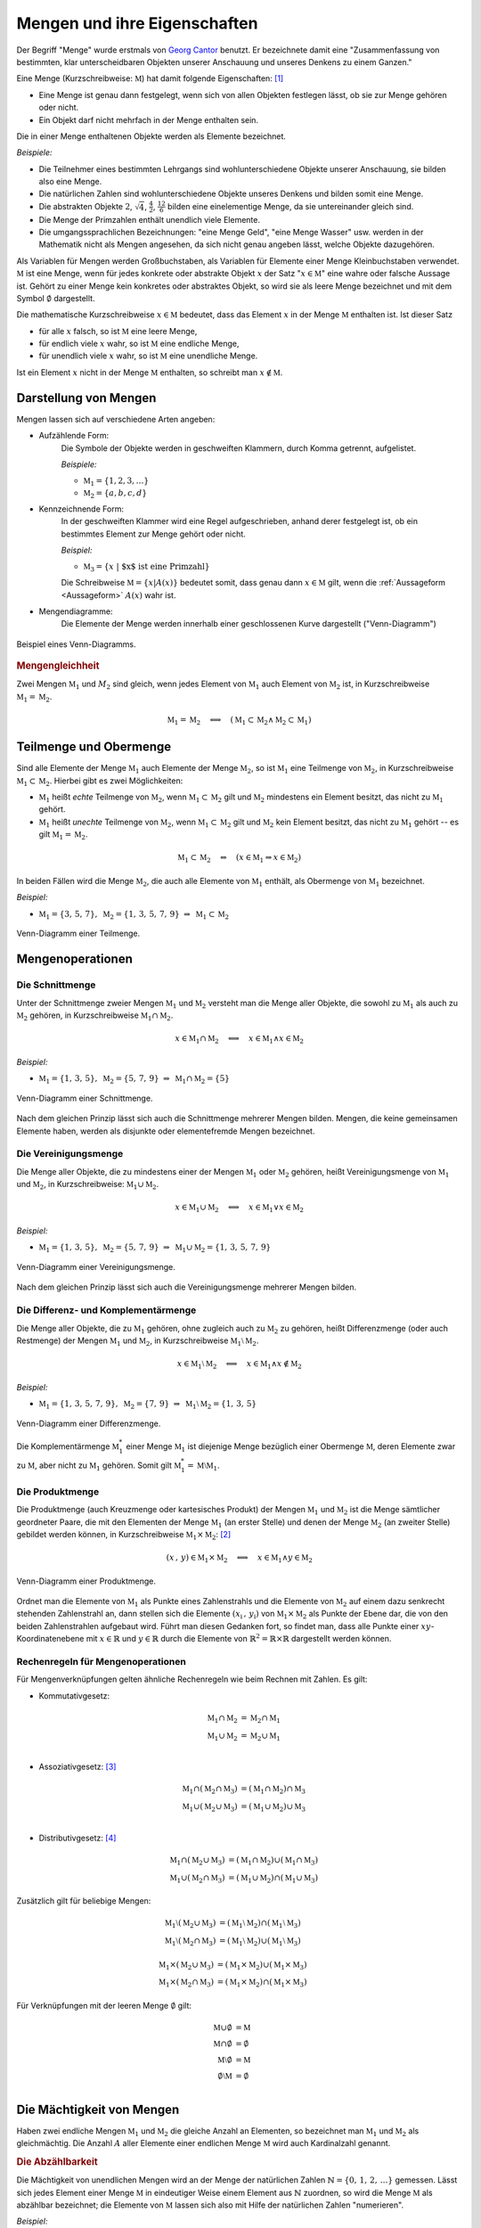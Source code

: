 .. index:: Menge
.. _Mengen und ihre Eigenschaften:

Mengen und ihre Eigenschaften
=============================

Der Begriff "Menge" wurde erstmals von `Georg Cantor
<https://de.wikipedia.org/wiki/Georg_Cantor>`_ benutzt. Er bezeichnete damit
eine "Zusammenfassung von bestimmten, klar unterscheidbaren Objekten unserer
Anschauung und unseres Denkens zu einem Ganzen."

Eine Menge (Kurzschreibweise: :math:`\mathbb{M}`) hat damit folgende
Eigenschaften: [#]_

* Eine Menge ist genau dann festgelegt, wenn sich von allen Objekten festlegen
  lässt, ob sie zur Menge gehören oder nicht.
* Ein Objekt darf nicht mehrfach in der Menge enthalten sein.

.. index:: Element
.. _Element:

Die in einer Menge enthaltenen Objekte werden als Elemente bezeichnet.

*Beispiele:*

* Die Teilnehmer eines bestimmten Lehrgangs sind wohlunterschiedene Objekte
  unserer Anschauung, sie bilden also eine Menge.
* Die natürlichen Zahlen sind wohlunterschiedene Objekte unseres Denkens und
  bilden somit eine Menge.
* Die abstrakten Objekte :math:`2`, :math:`\sqrt{4}`, :math:`\frac{4}{2}`,
  :math:`\frac{12}{6}` bilden eine einelementige Menge, da sie untereinander
  gleich sind.
* Die Menge der Primzahlen enthält unendlich viele Elemente.
* Die umgangssprachlichen Bezeichnungen: "eine Menge Geld", "eine Menge Wasser"
  usw. werden in der Mathematik nicht als Mengen angesehen, da sich nicht genau
  angeben lässt, welche Objekte dazugehören.

.. index:: Menge; Leere Menge
.. _Leere Menge:

Als Variablen für Mengen werden Großbuchstaben, als Variablen für Elemente einer
Menge Kleinbuchstaben verwendet. :math:`\mathbb{M}` ist eine Menge, wenn für
jedes konkrete oder abstrakte Objekt :math:`x` der Satz ":math:`x \in
\mathbb{M}`" eine wahre oder falsche Aussage ist. Gehört zu einer Menge kein
konkretes oder abstraktes Objekt, so wird sie als leere Menge bezeichnet und mit
dem Symbol :math:`\emptyset` dargestellt.

Die mathematische Kurzschreibweise :math:`x \in \mathbb{M}` bedeutet, dass das Element
:math:`x` in der Menge :math:`\mathbb{M}` enthalten ist. Ist dieser Satz

* für alle :math:`x` falsch, so ist :math:`\mathbb{M}` eine leere Menge,
* für endlich viele :math:`x` wahr, so ist :math:`\mathbb{M}` eine endliche Menge,
* für unendlich viele :math:`x` wahr, so ist :math:`\mathbb{M}` eine unendliche  Menge.

Ist ein Element :math:`x` nicht in der Menge :math:`\mathbb{M}` enthalten, so schreibt
man :math:`x \notin \mathbb{M}`.

.. _Darstellung von Mengen:

Darstellung von Mengen
----------------------

Mengen lassen sich auf verschiedene Arten angeben:

* Aufzählende Form:
    Die Symbole der Objekte werden in geschweiften Klammern, durch Komma
    getrennt, aufgelistet.

    *Beispiele:*

    * :math:`\mathbb{M} _1 = \{ 1, 2, 3, \ldots \}`
    * :math:`\mathbb{M} _2 = \{ a, b, c, d \}`

* Kennzeichnende Form:
    In der geschweiften Klammer wird eine Regel aufgeschrieben, anhand derer
    festgelegt ist, ob ein bestimmtes Element zur Menge gehört oder nicht.

    *Beispiel:*

    * :math:`\mathbb{M}_3 = \{  x \; | \; \text{$x$ ist eine Primzahl}  \}`

    Die Schreibweise :math:`\mathbb{M} = \{ x | A(x) \}` bedeutet
    somit, dass genau dann :math:`x \in \mathbb{M}` gilt, wenn die
    :ref:`Aussageform <Aussageform>` :math:`A(x)` wahr ist.

* Mengendiagramme:
    Die Elemente der Menge werden innerhalb einer geschlossenen Kurve
    dargestellt ("Venn-Diagramm")

.. figure:: ../pics/mengenlehre/venn-diagramm.png
    :name: fig-venn-diagramm
    :alt:  fig-venn-diagramm
    :align: center
    :width: 35%

    Beispiel eines Venn-Diagramms.

    .. only:: html

        :download:`SVG: Venn-Diagramm
        <../pics/mengenlehre/venn-diagramm.svg>`

.. _Mengengleichheit:

.. rubric:: Mengengleichheit

Zwei Mengen :math:`\mathbb{M}_1`  und :math:`M_2` sind gleich,
wenn jedes Element von :math:`\mathbb{M}_1` auch Element von
:math:`\mathbb{M}_2` ist, in Kurzschreibweise :math:`\mathbb{M}
_1 = \mathbb{M}_2`.

.. math::

    \mathbb{M}_1  = \mathbb{M}_2 \quad \Longleftrightarrow \quad
    (\mathbb{M}_1 \subset \mathbb{M}_2 \wedge \mathbb{M}_2
    \subset \mathbb{M}_1 )


.. index:: Menge; Teilmenge, Menge; Obermenge
.. _Teilmenge und Obermenge:

Teilmenge und Obermenge
-----------------------

Sind alle Elemente der Menge :math:`\mathbb{M}_1` auch Elemente der Menge
:math:`\mathbb{M}_2`, so ist :math:`\mathbb{M}_1` eine Teilmenge
von :math:`\mathbb{M}_2`, in Kurzschreibweise :math:`\mathbb{M}_1
\subset \mathbb{M}_2`. Hierbei gibt es zwei Möglichkeiten:

* :math:`\mathbb{M}_1` heißt *echte* Teilmenge von :math:`\mathbb{M}_2`, wenn
  :math:`\mathbb{M}_1 \subset \mathbb{M}_2` gilt und :math:`\mathbb{M}_2`
  mindestens ein Element besitzt, das nicht zu :math:`\mathbb{M}_1` gehört.
* :math:`\mathbb{M}_1` heißt *unechte* Teilmenge von :math:`\mathbb{M}_2`, wenn
  :math:`\mathbb{M}_1 \subset \mathbb{M}_2` gilt und :math:`\mathbb{M}_2` kein
  Element besitzt, das nicht zu :math:`\mathbb{M}_1` gehört -- es gilt
  :math:`\mathbb{M}_1 = \mathbb{M}_2`.

.. math::

    \mathbb{M}_1 \subset \mathbb{M}_2 \quad \Leftrightarrow \quad \left( x \in
    \mathbb{M}_1 \Rightarrow x \in \mathbb{M}_2 \right)

In beiden Fällen wird die Menge :math:`\mathbb{M}_2`, die auch alle
Elemente von :math:`\mathbb{M}_1` enthält, als Obermenge von
:math:`\mathbb{M}_1` bezeichnet.

*Beispiel:*

* :math:`\mathbb{M}_1 = \{  3,\, 5,\, 7 \},  \; \mathbb{M}_2 = \{ 1,\,3,\,
  5,\,7,\,9 \} \; \Rightarrow \; \mathbb{M}_1 \subset \mathbb{M}_2`

.. figure:: ../pics/mengenlehre/venn-diagramm-teilmenge.png
    :name: fig-venn-diagramm-teilmenge
    :alt:  fig-venn-diagramm-teilmenge
    :align: center
    :width: 35%

    Venn-Diagramm einer Teilmenge.

    .. only:: html

        :download:`SVG: Venn-Diagramm Teilmenge
        <../pics/mengenlehre/venn-diagramm-teilmenge.svg>`

.. index:: Mengenoperation
.. _Mengenoperationen:

Mengenoperationen
-----------------

.. index:: Mengenoperation; Schnittmenge
.. _Schnittmenge:

Die Schnittmenge
^^^^^^^^^^^^^^^^

Unter der Schnittmenge zweier Mengen :math:`\mathbb{M}_1` und
:math:`\mathbb{M}_2` versteht man die Menge aller Objekte, die sowohl zu
:math:`\mathbb{M}_1` als auch zu :math:`\mathbb{M}_2` gehören, in
Kurzschreibweise :math:`\mathbb{M}_1 \cap \mathbb{M}_2`.

.. math::

    x \in \mathbb{M}_1 \cap \mathbb{M}_2 \quad \Longleftrightarrow
    \quad x \in \mathbb{M}_1 \wedge x \in \mathbb{M}_2

*Beispiel:*

* :math:`\mathbb{M}_1 = \{  1,\, 3,\, 5 \},  \; \mathbb{M}_2 = \{ 5,\,7,\,9 \}
  \; \Rightarrow \; \mathbb{M}_1 \cap \mathbb{M}_2 = \{ 5 \}`

.. figure:: ../pics/mengenlehre/venn-diagramm-schnittmenge.png
    :name: fig-venn-diagramm-schnittmenge
    :alt:  fig-venn-diagramm-schnittmenge
    :align: center
    :width: 35%

    Venn-Diagramm einer Schnittmenge.

    .. only:: html

        :download:`SVG: Venn-Diagramm Schnittmenge
        <../pics/mengenlehre/venn-diagramm-schnittmenge.svg>`

Nach dem gleichen Prinzip lässt sich auch die Schnittmenge mehrerer Mengen
bilden. Mengen, die keine gemeinsamen Elemente haben, werden als disjunkte oder
elementefremde Mengen bezeichnet.

.. index:: Mengenoperation; Vereinigungsmenge
.. _Vereinigungsmenge:

Die Vereinigungsmenge
^^^^^^^^^^^^^^^^^^^^^

Die Menge aller Objekte, die zu mindestens einer der Mengen :math:`\mathbb{M}_1`
oder :math:`\mathbb{M}_2`  gehören, heißt Vereinigungsmenge von
:math:`\mathbb{M}_1` und :math:`\mathbb{M}_2`, in Kurzschreibweise:
:math:`\mathbb{M}_1 \cup \mathbb{M}_2`.

.. math::

    x \in \mathbb{M}_1 \cup \mathbb{M}_2 \quad \Longleftrightarrow
    \quad x \in \mathbb{M}_1 \vee x \in \mathbb{M}_2

*Beispiel:*

* :math:`\mathbb{M}_1 = \{  1,\, 3,\, 5 \},  \; \mathbb{M}_2 = \{ 5,\,7,\,9 \}
  \; \Rightarrow \; \mathbb{M} _1 \cup \mathbb{M}_2 = \{ 1,\, 3,\, 5,\, 7,\, 9 \}`

.. figure:: ../pics/mengenlehre/venn-diagramm-vereinigungsmenge.png
    :width: 35%
    :align: center
    :name: fig-venn-diagramm-vereinigungsmenge
    :alt:  fig-venn-diagramm-vereinigungsmenge

    Venn-Diagramm einer Vereinigungsmenge.

    .. only:: html

        :download:`SVG: Venn-Diagramm Vereinigungsmenge
        <../pics/mengenlehre/venn-diagramm-vereinigungsmenge.svg>`

Nach dem gleichen Prinzip lässt sich auch die Vereinigungsmenge mehrerer Mengen
bilden.

.. index:: Mengenoperation; Differenzmenge, Mengenoperation; Komplementärmenge
.. _Differenz- und Komplementärmenge:

Die Differenz- und Komplementärmenge
^^^^^^^^^^^^^^^^^^^^^^^^^^^^^^^^^^^^

Die Menge aller Objekte, die zu :math:`\mathbb{M}_1` gehören, ohne zugleich auch
zu :math:`\mathbb{M}_2` zu gehören, heißt Differenzmenge (oder auch Restmenge)
der Mengen :math:`\mathbb{M}_1` und :math:`\mathbb{M}_2`, in Kurzschreibweise
:math:`\mathbb{M}_1 \setminus \mathbb{M}_2`.

.. math::

    x \in \mathbb{M}_1 \setminus \mathbb{M}_2 \quad
    \Longleftrightarrow \quad x \in \mathbb{M}_1 \wedge x \notin \mathbb{M}_2

*Beispiel:*

* :math:`\mathbb{M}_1 = \{ 1,\, 3,\, 5 ,\, 7 ,\, 9 \},  \; \mathbb{M}_2 = \{
  7,\,9 \} \; \Rightarrow \; \mathbb{M}_1 \setminus \mathbb{M}_2 = \{ 1 ,\, 3
  ,\, 5 \}`

.. figure:: ../pics/mengenlehre/venn-diagramm-differenzmenge.png
    :name: fig-venn-diagramm-differenzmenge
    :alt:  fig-venn-diagramm-differenzmenge
    :align: center
    :width: 35%

    Venn-Diagramm einer Differenzmenge.

    .. only:: html

        :download:`SVG: Venn-Diagramm Differenzmenge
        <../pics/mengenlehre/venn-diagramm-differenzmenge.svg>`

Die Komplementärmenge :math:`\mathbb{M}^{*}_1` einer Menge :math:`\mathbb{M}_1`
ist diejenige Menge bezüglich einer Obermenge :math:`\mathbb{M}`, deren Elemente
zwar zu :math:`\mathbb{M}`, aber nicht zu :math:`\mathbb{M}_1` gehören. Somit
gilt :math:`\mathbb{M}^{*}_1 = \mathbb{M} \setminus \mathbb{M}_1`.


.. index:: Mengenoperation; Produktmenge
.. _Produktmenge:

Die Produktmenge
^^^^^^^^^^^^^^^^

Die Produktmenge (auch Kreuzmenge oder kartesisches Produkt) der Mengen
:math:`\mathbb{M}_1` und :math:`\mathbb{M}_2` ist die Menge sämtlicher
geordneter Paare, die mit den Elementen der Menge :math:`\mathbb{M} _1` (an
erster Stelle) und denen der Menge :math:`\mathbb{M}_2` (an zweiter Stelle)
gebildet werden können, in Kurzschreibweise :math:`\mathbb{M}_1 \times
\mathbb{M}_2`: [#]_

.. math::

    (x \, , \, y) \in \mathbb{M}_1 \times \mathbb{M}_2 \quad \Longleftrightarrow
    \quad x \in \mathbb{M}_1 \wedge y \in \mathbb{M}_2

.. figure:: ../pics/mengenlehre/venn-diagramm-produktmenge.png
    :name: fig-venn-diagramm-produktmenge
    :alt:  fig-venn-diagramm-produktmenge
    :align: center
    :width: 55%

    Venn-Diagramm einer Produktmenge.

    .. only:: html

        :download:`SVG: Venn-Diagramm Produktmenge
        <../pics/mengenlehre/venn-diagramm-produktmenge.svg>`

Ordnet man die Elemente von :math:`\mathbb{M}_1` als Punkte eines Zahlenstrahls
und die Elemente von :math:`\mathbb{M}_2` auf einem dazu senkrecht stehenden
Zahlenstrahl an, dann stellen sich die Elemente :math:`(x _{\mathrm{i}} \, , \,
y _{\mathrm{i}})` von :math:`\mathbb{M}_1 \times \mathbb{M}_2` als Punkte der
Ebene dar, die von den beiden Zahlenstrahlen aufgebaut wird. Führt man diesen
Gedanken fort, so findet man, dass alle Punkte einer :math:`xy`-Koordinatenebene
mit :math:`x \in \mathbb{R}` und :math:`y \in \mathbb{R}` durch die Elemente von
:math:`\mathbb{R} ^2 = \mathbb{R} \times \mathbb{R}` dargestellt werden können.


.. _Rechenregeln für Mengenoperationen:

Rechenregeln für Mengenoperationen
^^^^^^^^^^^^^^^^^^^^^^^^^^^^^^^^^^

Für Mengenverknüpfungen gelten ähnliche Rechenregeln wie beim Rechnen mit
Zahlen. Es gilt:

* Kommutativgesetz:

    .. math::

        \mathbb{M}_1 \cap \mathbb{M}_2 &= \mathbb{M}_2 \cap
        \mathbb{M}_1 \\
        \mathbb{M}_1 \cup \mathbb{M}_2 &= \mathbb{M}_2 \cup
        \mathbb{M}_1 \\

* Assoziativgesetz: [#]_

    .. math::

          \mathbb{M}_1 \cap (\mathbb{M}_2 \cap \mathbb{M}_3)
          &= (\mathbb{M}_1 \cap \mathbb{M}_2) \cap \mathbb{M}
         _3 \\
          \mathbb{M}_1 \cup (\mathbb{M}_2 \cup \mathbb{M}_3)
          &= (\mathbb{M}_1 \cup \mathbb{M}_2) \cup \mathbb{M}
         _3 \\

* Distributivgesetz: [#]_

    .. math::

        \mathbb{M}_1 \cap (\mathbb{M}_2 \cup \mathbb{M}
       _3) &= (\mathbb{M}_1 \cap \mathbb{M}_2) \cup
        (\mathbb{M}_1 \cap \mathbb{M}_3) \\
        \mathbb{M}_1 \cup (\mathbb{M}_2 \cap \mathbb{M}
       _3) &= (\mathbb{M}_1 \cup \mathbb{M}_2) \cap
        (\mathbb{M}_1 \cup \mathbb{M}_3)

Zusätzlich gilt für beliebige Mengen:

.. math::

    \mathbb{M}_1 \setminus (\mathbb{M}_2 \cup \mathbb{M}_3) &= (\mathbb{M}_1
    \setminus \mathbb{M}_2) \cap (\mathbb{M}_1 \setminus \mathbb{M}_3) \\
    \mathbb{M}_1 \setminus (\mathbb{M}_2 \cap \mathbb{M}_3) &= (\mathbb{M}_1
    \setminus \mathbb{M}_2) \cup (\mathbb{M}_1 \setminus \mathbb{M}_3)

.. math::

    \mathbb{M}_1 \times (\mathbb{M}_2 \cup \mathbb{M}_3) &= (\mathbb{M}_1 \times
    \mathbb{M}_2) \cup (\mathbb{M}_1 \times \mathbb{M}_3) \\
    \mathbb{M}_1 \times (\mathbb{M}_2 \cap \mathbb{M}_3) &= (\mathbb{M}_1 \times
    \mathbb{M}_2) \cap (\mathbb{M}_1 \times \mathbb{M}_3)

Für Verknüpfungen mit der leeren Menge :math:`\emptyset`  gilt:

.. math::

    \mathbb{M} \cup \emptyset &= \mathbb{M} \\
    \mathbb{M} \cap \emptyset &= \emptyset \\
    \mathbb{M} \setminus \emptyset  &= \mathbb{M} \\
    \emptyset \setminus \mathbb{M} &= \emptyset \\


.. index:: Mächtigkeit
.. _Mächtigkeit von Mengen:

Die Mächtigkeit von Mengen
--------------------------

Haben zwei endliche Mengen :math:`\mathbb{M}_1` und :math:`\mathbb{M}_2` die
gleiche Anzahl an Elementen, so bezeichnet man :math:`\mathbb{M}_1` und
:math:`\mathbb{M}_2` als gleichmächtig. Die Anzahl :math:`A` aller Elemente
einer endlichen Menge :math:`\mathbb{M}` wird auch Kardinalzahl genannt.

.. index:: Abzählbarkeit
.. _Abzählbarkeit:

.. rubric:: Die Abzählbarkeit

Die Mächtigkeit von unendlichen Mengen wird an der Menge der natürlichen
Zahlen :math:`\mathbb{N} = \{ 0 ,\, 1 ,\, 2 ,\, \ldots \}` gemessen.
Lässt sich jedes Element einer Menge :math:`\mathbb{M}` in eindeutiger Weise
einem Element aus :math:`\mathbb{N}` zuordnen, so wird die Menge
:math:`\mathbb{M}` als abzählbar bezeichnet; die Elemente von
:math:`\mathbb{M}` lassen sich also mit Hilfe der natürlichen Zahlen
"numerieren".

*Beispiel:*

* Jeder Zahl :math:`n` aus der Menge der natürlichen Zahlen :math:`\mathbb{N}`
  kann durch die Zuordnung :math:`2 \cdot n` eine geradzahlige natürliche Zahl
  zugeordnet werden. Die (unendliche) Menge der geradzahligen natürlichen
  Zahlen ist somit ebenfalls abzählbar.

Ist eine Menge nicht abzählbar, wie beispielsweise die Menge :math:`\mathbb{R}`
der reellen Zahlen, so wird sie überabzählbar genannt.


.. raw:: html

    <hr />

.. only:: html

    .. rubric:: Anmerkungen:

.. [#] Genaugenommen lassen sich, wenn man den Begriff "Menge" nicht genauer
    fasst, paradoxe Aussagen formulieren. Am bekanntesten ist die `Russelsche
    Antinomie <https://de.wikipedia.org/wiki/Russellsche_Antinomie>`_:

        "Gibt es eine Menge, die nur Elemente enthält mit der Eigenschaft,
        dass sie in keiner Menge enthalten sind?"

    Durch eine Formulierung von bestimmten Bedingungen, die jede Menge
    erfüllen muss, konnten die Mathematiker `Ernst Zermelo
    <https://de.wikipedia.org/wiki/Ernst_Zermelo>`_ und `Abraham Adolf
    Fränkel <https://de.wikipedia.org/wiki/Adolf_Abraham_Halevi_Fraenkel>`_
    im Jahr 1930 eine widerspruchsfreie Mengenlehre einführen. Für die
    meisten alltäglichen Mathematik-Aufgaben genügt allerdings der
    `ursprüngliche Mengenbegriff
    <https://de.wikipedia.org/wiki/Mengenlehre#19._Jahrhundert>`_.

.. [#] Ein Element :math:`(x,y)` einer Produktmenge ist nicht mit einer Menge
    :math:`\{ x,y \}` zu verwechseln. Während in letzterer die
    Reihenfolge von :math:`x` und :math:`y` keine Rolle spielt, d.h.
    :math:`\{ x,y \} = \{ y,x \}` gilt, sind zwei Elemente
    einer Produktmenge nur gleich, wenn ihre Komponenten paarweise gleich sind,
    wenn also gilt:

    .. math::

        (x_1 ,\, y_1 ) = (x_2 ,\, y_2 ) \Leftrightarrow (x_1 = x_2) \wedge (y_1
        = y_2)

.. [#] Da hierbei die Reihenfolge der Zusammenfassung beliebig ist, kann auf
        die Klammern verzichtet werden.

.. [#] Genau genommen entspricht die obige Darstellung nur der "linksseitigen"
    Distributivität. Für zwei Mengen gilt jedoch ebenso die "rechtsseitige"
    Distributivität:

    .. math::

        (\mathbb{M}_2 \cup \mathbb{M}_3) \cap \mathbb{M}_1 &= (\mathbb{M}_1 \cap
        \mathbb{M}_2) \cup (\mathbb{M}_1 \cap \mathbb{M}_3) \\
        (\mathbb{M}_2 \cap \mathbb{M}_3) \cup \mathbb{M} _1 &= (\mathbb{M}_1
        \cup \mathbb{M}_2) \cap (\mathbb{M}_1 \cup \mathbb{M}_3)

    Gelten sowohl die linksseitige wie auch die rechtsseitige Distributivität,
    wird allgemein von "Distributivität" gesprochen.


.. raw:: html

    <hr />

.. hint::

    Zu diesem Abschnitt gibt es :ref:`Übungsaufgaben <Aufgaben Mengenlehre>`.


